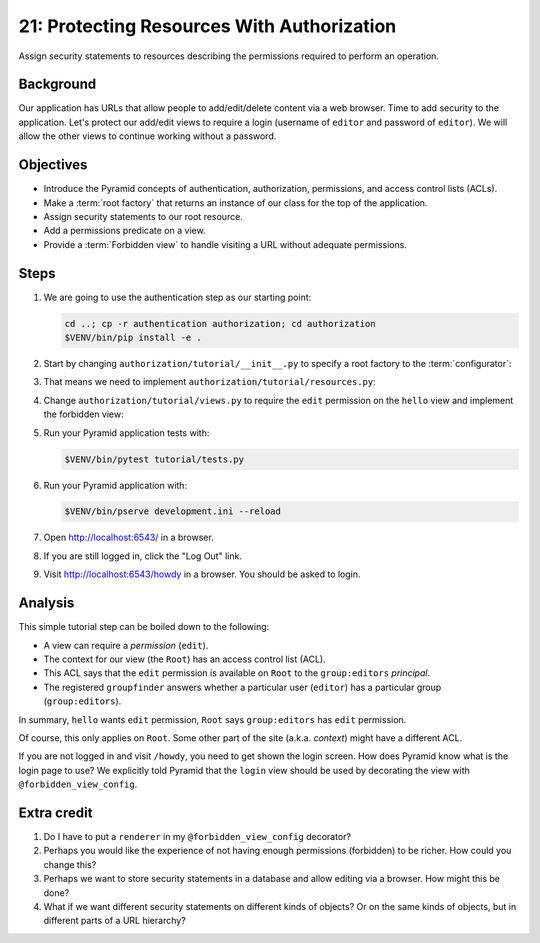.. _qtut_authorization:

===========================================
21: Protecting Resources With Authorization
===========================================

Assign security statements to resources describing the permissions required to
perform an operation.


Background
==========

Our application has URLs that allow people to add/edit/delete content via a web
browser. Time to add security to the application. Let's protect our add/edit
views to require a login (username of ``editor`` and password of ``editor``).
We will allow the other views to continue working without a password.


Objectives
==========

- Introduce the Pyramid concepts of authentication, authorization, permissions,
  and access control lists (ACLs).

- Make a :term:`root factory` that returns an instance of our class for the top
  of the application.

- Assign security statements to our root resource.

- Add a permissions predicate on a view.

- Provide a :term:`Forbidden view` to handle visiting a URL without adequate
  permissions.


Steps
=====

#. We are going to use the authentication step as our starting point:

   .. code-block:: bash

       cd ..; cp -r authentication authorization; cd authorization
       $VENV/bin/pip install -e .

#. Start by changing ``authorization/tutorial/__init__.py`` to specify a root
   factory to the :term:`configurator`:

   .. literalinclude:: authorization/tutorial/__init__.py
       :linenos:

#. That means we need to implement ``authorization/tutorial/resources.py``:

   .. literalinclude:: authorization/tutorial/resources.py
       :linenos:

#. Change ``authorization/tutorial/views.py`` to require the ``edit``
   permission on the ``hello`` view and implement the forbidden view:

   .. literalinclude:: authorization/tutorial/views.py
       :linenos:

#. Run your Pyramid application tests with:

   .. code-block:: bash

       $VENV/bin/pytest tutorial/tests.py

#. Run your Pyramid application with:

   .. code-block:: bash

       $VENV/bin/pserve development.ini --reload

#. Open http://localhost:6543/ in a browser.

#. If you are still logged in, click the "Log Out" link.

#. Visit http://localhost:6543/howdy in a browser. You should be asked to
   login.


Analysis
========

This simple tutorial step can be boiled down to the following:

- A view can require a *permission* (``edit``).

- The context for our view (the ``Root``) has an access control list (ACL).

- This ACL says that the ``edit`` permission is available on ``Root``  to the
  ``group:editors`` *principal*.

- The registered ``groupfinder`` answers whether a particular user (``editor``)
  has a particular group (``group:editors``).

In summary, ``hello`` wants ``edit`` permission, ``Root`` says
``group:editors`` has ``edit`` permission.

Of course, this only applies on ``Root``. Some other part of the site (a.k.a.
*context*) might have a different ACL.

If you are not logged in and visit ``/howdy``, you need to get shown the login
screen. How does Pyramid know what is the login page to use? We explicitly told
Pyramid that the ``login`` view should be used by decorating the view with
``@forbidden_view_config``.


Extra credit
============

#. Do I have to put a ``renderer`` in my ``@forbidden_view_config`` decorator?

#. Perhaps you would like the experience of not having enough permissions
   (forbidden) to be richer. How could you change this?

#. Perhaps we want to store security statements in a database and allow editing
   via a browser. How might this be done?

#. What if we want different security statements on different kinds of objects?
   Or on the same kinds of objects, but in different parts of a URL hierarchy?
